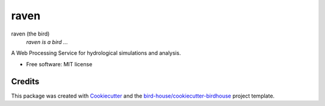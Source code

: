 raven
===============================

.. image:: https://img.shields.io/badge/docs-latest-brightgreen.svg
   :target: http://raven.readthedocs.io/en/latest/?badge=latest
   :alt: Documentation Status

.. image:: https://travis-ci.org/huard/raven.svg?branch=master
   :target: https://travis-ci.org/huard/raven
   :alt: Travis Build

.. image:: https://img.shields.io/github/license/huard/raven.svg
    :target: https://github.com/huard/raven/blob/master/LICENSE.txt
    :alt: GitHub license

.. image:: https://badges.gitter.im/bird-house/birdhouse.svg
    :target: https://gitter.im/bird-house/birdhouse?utm_source=badge&utm_medium=badge&utm_campaign=pr-badge&utm_content=badge
    :alt: Join the chat at https://gitter.im/bird-house/birdhouse


raven (the bird)
  *raven is a bird ...*

A Web Processing Service for hydrological simulations and analysis.

* Free software: MIT license

Credits
-------

This package was created with Cookiecutter_ and the `bird-house/cookiecutter-birdhouse`_ project template.

.. _Cookiecutter: https://github.com/audreyr/cookiecutter
.. _`bird-house/cookiecutter-birdhouse`: https://github.com/bird-house/cookiecutter-birdhouse
